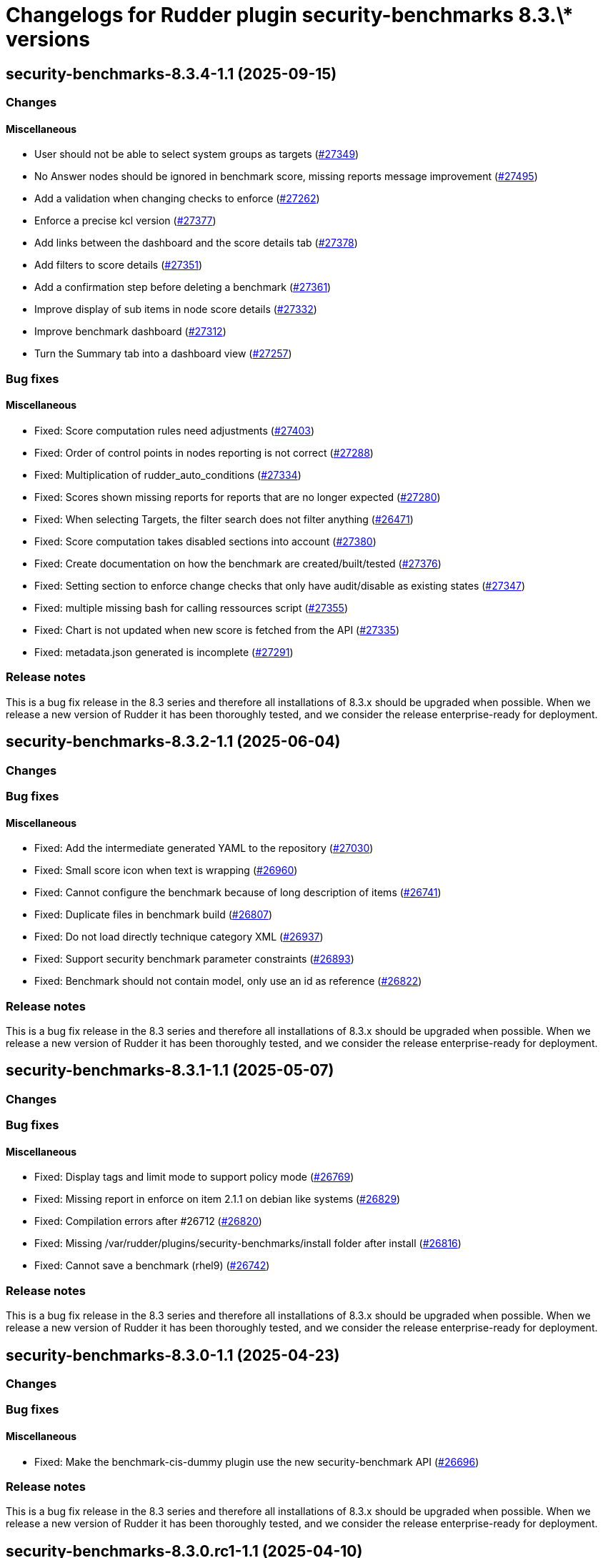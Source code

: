 = Changelogs for Rudder plugin security-benchmarks 8.3.\* versions

== security-benchmarks-8.3.4-1.1 (2025-09-15)

=== Changes


==== Miscellaneous

* User should not be able to select system groups as targets
    (https://issues.rudder.io/issues/27349[#27349])
* No Answer nodes should be ignored in benchmark score, missing reports message improvement
    (https://issues.rudder.io/issues/27495[#27495])
* Add a validation when changing checks to enforce 
    (https://issues.rudder.io/issues/27262[#27262])
* Enforce a precise kcl version
    (https://issues.rudder.io/issues/27377[#27377])
* Add links between the dashboard and the score details tab
    (https://issues.rudder.io/issues/27378[#27378])
* Add filters to score details
    (https://issues.rudder.io/issues/27351[#27351])
* Add a confirmation step before deleting a benchmark
    (https://issues.rudder.io/issues/27361[#27361])
* Improve display of sub items in node score details
    (https://issues.rudder.io/issues/27332[#27332])
* Improve benchmark dashboard
    (https://issues.rudder.io/issues/27312[#27312])
* Turn the Summary tab into a dashboard view
    (https://issues.rudder.io/issues/27257[#27257])

=== Bug fixes

==== Miscellaneous

* Fixed: Score computation rules need adjustments
    (https://issues.rudder.io/issues/27403[#27403])
* Fixed: Order of control points in nodes reporting is not correct
    (https://issues.rudder.io/issues/27288[#27288])
* Fixed: Multiplication of rudder_auto_conditions
    (https://issues.rudder.io/issues/27334[#27334])
* Fixed: Scores shown missing reports for reports that are no longer expected
    (https://issues.rudder.io/issues/27280[#27280])
* Fixed: When selecting Targets, the filter search does not filter anything
    (https://issues.rudder.io/issues/26471[#26471])
* Fixed: Score computation takes disabled sections into account
    (https://issues.rudder.io/issues/27380[#27380])
* Fixed: Create documentation on how the benchmark are created/built/tested
    (https://issues.rudder.io/issues/27376[#27376])
* Fixed: Setting section to enforce change checks that only have audit/disable as existing states
    (https://issues.rudder.io/issues/27347[#27347])
* Fixed: multiple missing bash for calling ressources script
    (https://issues.rudder.io/issues/27355[#27355])
* Fixed: Chart is not updated when new score is fetched from the API
    (https://issues.rudder.io/issues/27335[#27335])
* Fixed: metadata.json generated is incomplete
    (https://issues.rudder.io/issues/27291[#27291])

=== Release notes

This is a bug fix release in the 8.3 series and therefore all installations of 8.3.x should be upgraded when possible. When we release a new version of Rudder it has been thoroughly tested, and we consider the release enterprise-ready for deployment.

== security-benchmarks-8.3.2-1.1 (2025-06-04)

=== Changes


=== Bug fixes

==== Miscellaneous

* Fixed: Add the intermediate generated YAML to the repository
    (https://issues.rudder.io/issues/27030[#27030])
* Fixed: Small score icon when text is wrapping
    (https://issues.rudder.io/issues/26960[#26960])
* Fixed: Cannot configure the benchmark because of long description of items 
    (https://issues.rudder.io/issues/26741[#26741])
* Fixed: Duplicate files in benchmark build
    (https://issues.rudder.io/issues/26807[#26807])
* Fixed: Do not load directly technique category XML
    (https://issues.rudder.io/issues/26937[#26937])
* Fixed: Support security benchmark parameter constraints
    (https://issues.rudder.io/issues/26893[#26893])
* Fixed: Benchmark should not contain model, only use an id as reference
    (https://issues.rudder.io/issues/26822[#26822])

=== Release notes

This is a bug fix release in the 8.3 series and therefore all installations of 8.3.x should be upgraded when possible. When we release a new version of Rudder it has been thoroughly tested, and we consider the release enterprise-ready for deployment.

== security-benchmarks-8.3.1-1.1 (2025-05-07)

=== Changes


=== Bug fixes

==== Miscellaneous

* Fixed: Display tags and limit mode to support policy mode
    (https://issues.rudder.io/issues/26769[#26769])
* Fixed: Missing report in enforce on item 2.1.1 on debian like systems
    (https://issues.rudder.io/issues/26829[#26829])
* Fixed: Compilation errors after #26712
    (https://issues.rudder.io/issues/26820[#26820])
* Fixed: Missing /var/rudder/plugins/security-benchmarks/install folder after install
    (https://issues.rudder.io/issues/26816[#26816])
* Fixed: Cannot save a benchmark (rhel9)
    (https://issues.rudder.io/issues/26742[#26742])

=== Release notes

This is a bug fix release in the 8.3 series and therefore all installations of 8.3.x should be upgraded when possible. When we release a new version of Rudder it has been thoroughly tested, and we consider the release enterprise-ready for deployment.

== security-benchmarks-8.3.0-1.1 (2025-04-23)

=== Changes


=== Bug fixes

==== Miscellaneous

* Fixed:  Make the benchmark-cis-dummy plugin use the new security-benchmark API
    (https://issues.rudder.io/issues/26696[#26696])

=== Release notes

This is a bug fix release in the 8.3 series and therefore all installations of 8.3.x should be upgraded when possible. When we release a new version of Rudder it has been thoroughly tested, and we consider the release enterprise-ready for deployment.

== security-benchmarks-8.3.0.rc1-1.1 (2025-04-10)

=== Changes


==== Miscellaneous

* Security Benchmarks - Rhel 9 Section 1.1 and 1.5
    (https://issues.rudder.io/issues/26663[#26663])
* Add a benchmark model management api to install/remove models
    (https://issues.rudder.io/issues/26645[#26645])
* Adding descriptions to sections and control points
    (https://issues.rudder.io/issues/26454[#26454])

=== Bug fixes

==== Miscellaneous

* Fixed: Score of benchmark seems to never expire
    (https://issues.rudder.io/issues/26453[#26453])
* Fixed: Add sub plugins to distribute benchmarks
    (https://issues.rudder.io/issues/26529[#26529])
* Fixed: Make rsc01 coherent between branches
    (https://issues.rudder.io/issues/26509[#26509])
* Fixed: Fix some typos
    (https://issues.rudder.io/issues/26467[#26467])

==== UI - UX

* Fixed: Patch and security benchmark menu order
    (https://issues.rudder.io/issues/26534[#26534])

=== Release notes

This is a bug fix release in the 8.3 series and therefore all installations of 8.3.x should be upgraded when possible. When we release a new version of Rudder it has been thoroughly tested, and we consider the release enterprise-ready for deployment.

== security-benchmarks-8.3.0.beta1-1.1 (2025-03-07)

=== Changes


==== Miscellaneous

* Add description to the CIS benchmark items
    (https://issues.rudder.io/issues/26197[#26197])

=== Bug fixes

==== Miscellaneous

* Fixed: Score is not updated when a new score is added
    (https://issues.rudder.io/issues/26393[#26393])
* Fixed: Documentation is always shown and we can't hide it
    (https://issues.rudder.io/issues/26280[#26280])
* Fixed: When we create a new benchmark, the existing rudder_auto_conditions are purged
    (https://issues.rudder.io/issues/26329[#26329])
* Fixed: Missing reporting on applied method
    (https://issues.rudder.io/issues/26073[#26073])
* Fixed: Improve reporting to include more cases
    (https://issues.rudder.io/issues/26295[#26295])
* Fixed: Url are not correctly set in plugin since menu rewriting in 8.3
    (https://issues.rudder.io/issues/26294[#26294])
* Fixed: Resolve the rudderc dependency in the Makefile
    (https://issues.rudder.io/issues/26293[#26293])
* Fixed: Set the policy_types of the CIS benchmark in the KCL configuration
    (https://issues.rudder.io/issues/26276[#26276])
* Fixed: Missing policy type for rsc01
    (https://issues.rudder.io/issues/26274[#26274])

==== Packaging

* Fixed: Add a new requires_license field in the metadata in rudder-plugins-private
    (https://issues.rudder.io/issues/26360[#26360])

=== Release notes

This is a bug fix release in the 8.3 series and therefore all installations of 8.3.x should be upgraded when possible. When we release a new version of Rudder it has been thoroughly tested, and we consider the release enterprise-ready for deployment.

== security-benchmarks-8.3.0.alpha1-1.0 (2025-01-23)

=== Changes


==== Miscellaneous

* Port the CIS ubuntu20 benchmark to security benchmark
    (https://issues.rudder.io/issues/26053[#26053])

==== UI - UX

* Change main menu (private plugins)
    (https://issues.rudder.io/issues/26096[#26096])

=== Bug fixes

==== Miscellaneous

* Fixed: Improve benchmark documentation display and accessibility
    (https://issues.rudder.io/issues/26038[#26038])
* Fixed: Improve and correct reporting display of benchmarks
    (https://issues.rudder.io/issues/25732[#25732])

=== Release notes

This is a bug fix release in the 8.3 series and therefore all installations of 8.3.x should be upgraded when possible. When we release a new version of Rudder it has been thoroughly tested, and we consider the release enterprise-ready for deployment.

